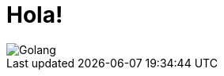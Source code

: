 = Hola!
// See https://hubpress.gitbooks.io/hubpress-knowledgebase/content/ for information about the parameters.
:hp-image: https://open.microsoft.com/wp-content/uploads/2018/02/gophercon-banner.png
:published_at: 2019-01-31
:hp-tags: Blog
:hp-alt-title: Un nuevo inicio

image::https://cdn.thenewstack.io/media/2017/07/698ce29c-gophercon_logo_main.png[Golang]